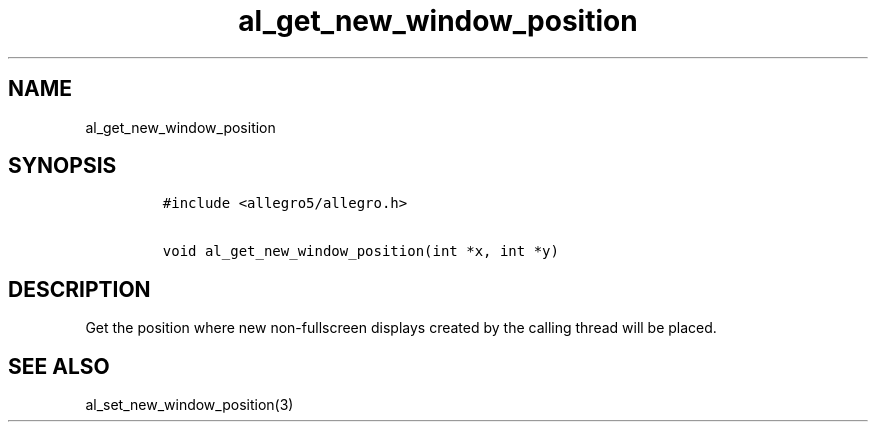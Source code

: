 .TH al_get_new_window_position 3 "" "Allegro reference manual"
.SH NAME
.PP
al_get_new_window_position
.SH SYNOPSIS
.IP
.nf
\f[C]
#include\ <allegro5/allegro.h>

void\ al_get_new_window_position(int\ *x,\ int\ *y)
\f[]
.fi
.SH DESCRIPTION
.PP
Get the position where new non-fullscreen displays created by the
calling thread will be placed.
.SH SEE ALSO
.PP
al_set_new_window_position(3)
